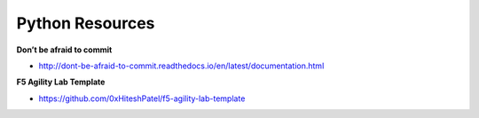 ****************
Python Resources
****************

**Don’t be afraid to commit**

* http://dont-be-afraid-to-commit.readthedocs.io/en/latest/documentation.html

**F5 Agility Lab Template**

* https://github.com/0xHiteshPatel/f5-agility-lab-template
